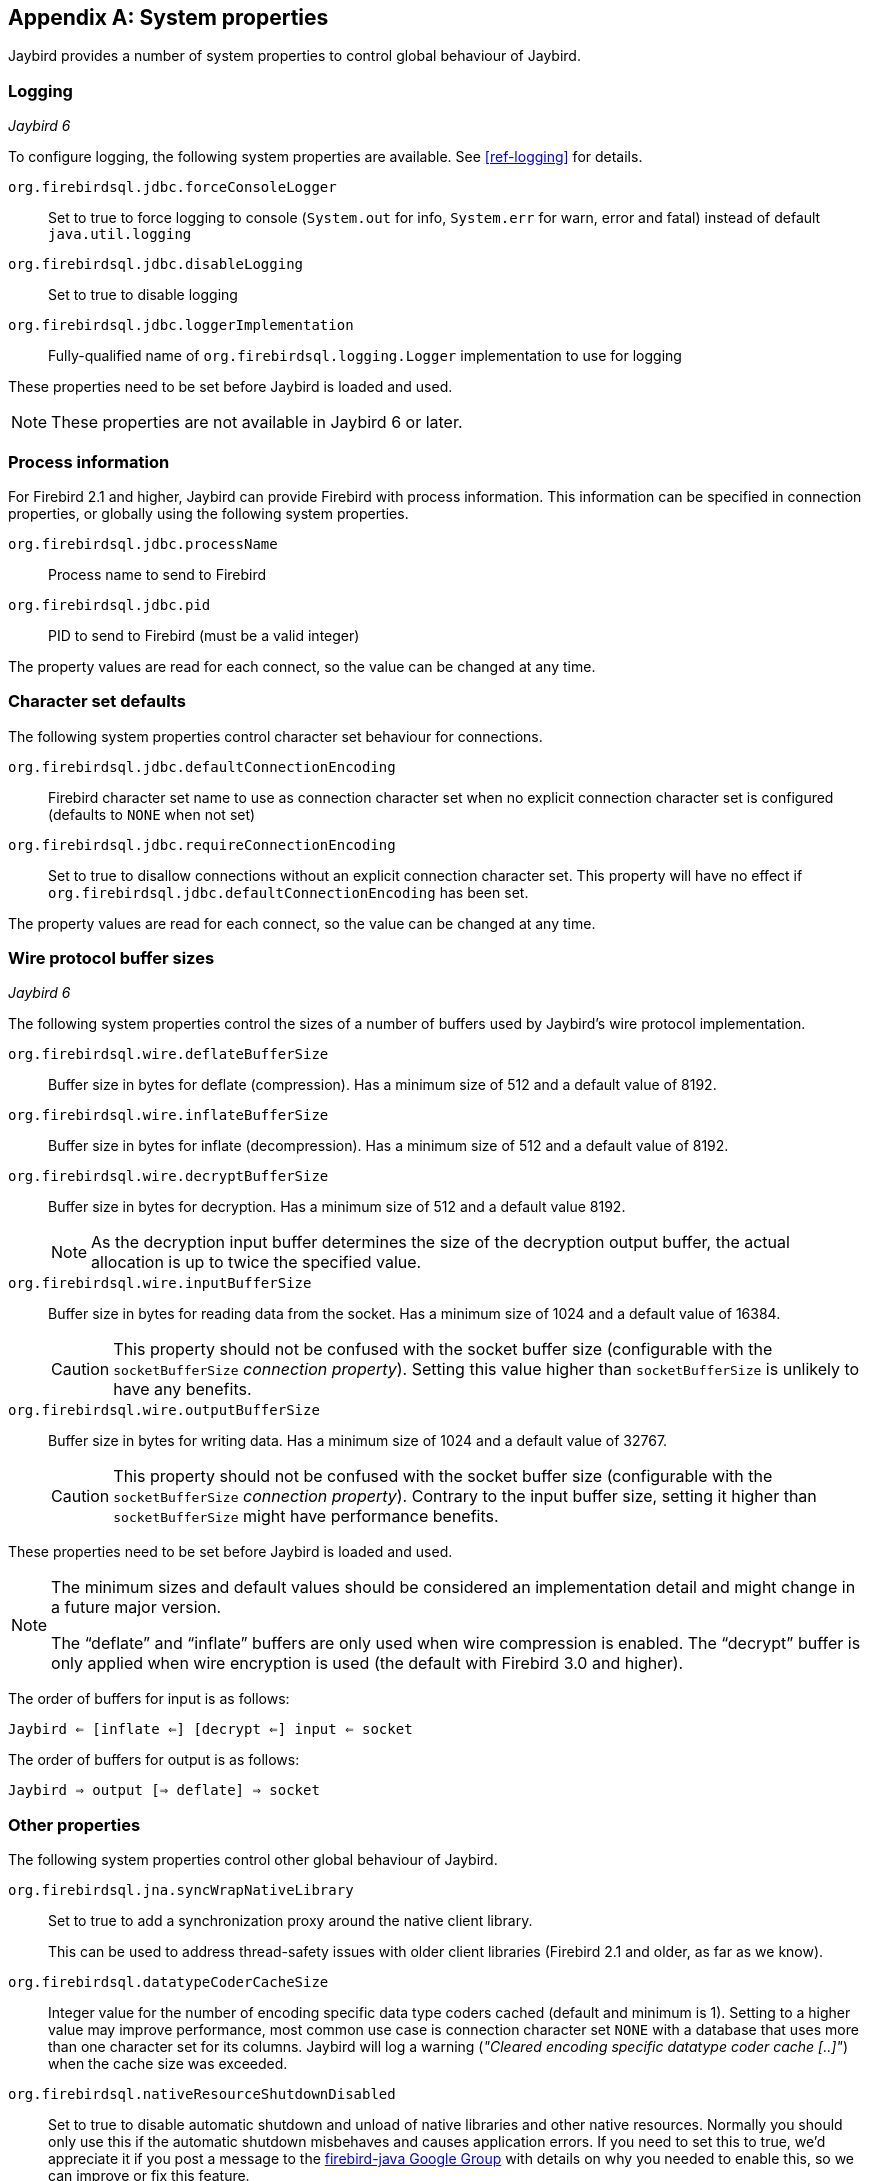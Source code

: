 [[systemproperties]]
[appendix]
== System properties

Jaybird provides a number of system properties to control global behaviour of Jaybird.

[[systemproperties-logging]]
=== Logging

[.until]_Jaybird 6_

To configure logging, the following system properties are available. 
See <<ref-logging>> for details.

`org.firebirdsql.jdbc.forceConsoleLogger`::
Set to true to force logging to console (`System.out` for info, `System.err` for warn, error and fatal) instead of default `java.util.logging`
`org.firebirdsql.jdbc.disableLogging`::
Set to true to disable logging
`org.firebirdsql.jdbc.loggerImplementation`::
Fully-qualified name of `org.firebirdsql.logging.Logger` implementation to use for logging

These properties need to be set before Jaybird is loaded and used.

[NOTE]
====
These properties are not available in Jaybird 6 or later.
====

[[systemproperties-processinfo]]
=== Process information

For Firebird 2.1 and higher, Jaybird can provide Firebird with process information.
This information can be specified in connection properties, or globally using the following system properties.

`org.firebirdsql.jdbc.processName`::
Process name to send to Firebird
`org.firebirdsql.jdbc.pid`::
PID to send to Firebird (must be a valid integer)

The property values are read for each connect, so the value can be changed at any time.

[[systemproperties-charset]]
=== Character set defaults

The following system properties control character set behaviour for connections.

`org.firebirdsql.jdbc.defaultConnectionEncoding`::
Firebird character set name to use as connection character set when no explicit connection character set is configured (defaults to `NONE` when not set)
`org.firebirdsql.jdbc.requireConnectionEncoding`::
Set to true to disallow connections without an explicit connection character set.
This property will have no effect if `org.firebirdsql.jdbc.defaultConnectionEncoding` has been set.

The property values are read for each connect, so the value can be changed at any time.

[[systemproperties-wire-buffers]]
=== Wire protocol buffer sizes

[.since]_Jaybird 6_

The following system properties control the sizes of a number of buffers used by Jaybird's wire protocol implementation.

`org.firebirdsql.wire.deflateBufferSize`::
Buffer size in bytes for deflate (compression).
Has a minimum size of 512 and a default value of 8192.
`org.firebirdsql.wire.inflateBufferSize`::
Buffer size in bytes for inflate (decompression).
Has a minimum size of 512 and a default value of 8192.
`org.firebirdsql.wire.decryptBufferSize`::
Buffer size in bytes for decryption.
Has a minimum size of 512 and a default value 8192.
+
[NOTE]
====
As the decryption input buffer determines the size of the decryption output buffer, the actual allocation is up to twice the specified value.
====
`org.firebirdsql.wire.inputBufferSize`::
Buffer size in bytes for reading data from the socket.
Has a minimum size of 1024 and a default value of 16384.
+
[CAUTION]
====
This property should not be confused with the socket buffer size (configurable with the `socketBufferSize` _connection property_).
Setting this value higher than `socketBufferSize` is unlikely to have any benefits.
====
`org.firebirdsql.wire.outputBufferSize`::
Buffer size in bytes for writing data.
Has a minimum size of 1024 and a default value of 32767.
+
[CAUTION]
====
This property should not be confused with the socket buffer size (configurable with the `socketBufferSize` _connection property_).
Contrary to the input buffer size, setting it higher than `socketBufferSize` might have performance benefits.
====

These properties need to be set before Jaybird is loaded and used.

[NOTE]
====
The minimum sizes and default values should be considered an implementation detail and might change in a future major version.

The "`deflate`" and "`inflate`" buffers are only used when wire compression is enabled.
The "`decrypt`" buffer is only applied when wire encryption is used (the default with Firebird 3.0 and higher).
====

The order of buffers for input is as follows:

[subs="normal"]
----
Jaybird <= [inflate <=] [decrypt <=] input <= socket
----

The order of buffers for output is as follows:

[subs="normal"]
----
Jaybird => output [=> deflate] => socket
----

[[systemproperties-other]]
=== Other properties

The following system properties control other global behaviour of Jaybird.

`org.firebirdsql.jna.syncWrapNativeLibrary`::
Set to true to add a synchronization proxy around the native client library.
+
This can be used to address thread-safety issues with older client libraries (Firebird 2.1 and older, as far as we know).
`org.firebirdsql.datatypeCoderCacheSize`::
Integer value for the number of encoding specific data type coders cached (default and minimum is 1). 
Setting to a higher value may improve performance, most common use case is connection character set `NONE` with a database that uses more than one character set for its columns. 
Jaybird will log a warning (_"Cleared encoding specific datatype coder cache [..]"_) when the cache size was exceeded.
`org.firebirdsql.nativeResourceShutdownDisabled`::
Set to true to disable automatic shutdown and unload of native libraries and other native resources.
Normally you should only use this if the automatic shutdown misbehaves and causes application errors. 
If you need to set this to true, we'd appreciate it if you post a message to the https://groups.google.com/g/firebird-java[firebird-java Google Group^] with details on why you needed to enable this, so we can improve or fix this feature.

These properties need to be set before Jaybird is loaded and used.
Technically, `org.firebirdsql.jna.syncWrapNativeLibrary` is dynamic, but a native library will usually be loaded once.

[[systemproperties-java]]
=== Useful Java system properties

The following Java system properties are relevant for Jaybird.

`jdk.net.useFastTcpLoopback`:: [.since]_Firebird 3.0.2_ [.until]_Firebird 5.0_ [.since]_Jave 8 update 60_ [.since]_Windows 8 / Windows Server 2012_
Set to true on Windows to enable "`TCP Loopback Fast Path`" (`SIO_LOOPBACK_FAST_PATH` socket option).
"`TCP Loopback Fast Path`" can improve performance for localhost connections. +
Java only has an 'all-or-nothing' support for the "`TCP Loopback Fast Path`", so Jaybird cannot enable this for you: you must specify this property on JVM startup.
This has the benefit that this works for all Jaybird versions, as long as you use Java 8 update 60 or higher (and Firebird 3.0.2 or higher).
+
[WARNING]
====
Microsoft has deprecated the `SIO_LOOPBACK_FAST_PATH` and recommends not to use it.

Support was removed in Firebird 5.0.
====
